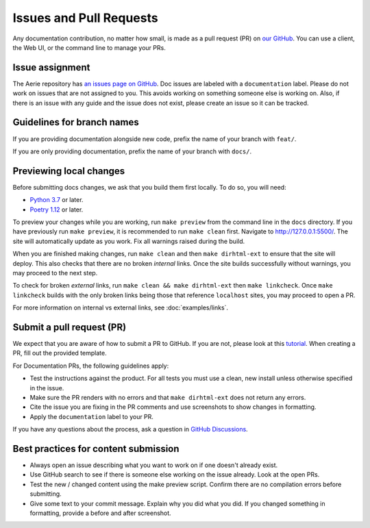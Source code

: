 ========================
Issues and Pull Requests
========================

Any documentation contribution, no matter how small, is made as a pull request (PR) on `our GitHub <https://github.com/NASA-AMMOS/aerie>`_.
You can use a client, the Web UI, or the command line to manage your PRs.

Issue assignment
================

The Aerie repository has `an issues page on GitHub <https://github.com/NASA-AMMOS/aerie/issues>`_.
Doc issues are labeled with a ``documentation`` label.
Please do not work on issues that are not assigned to you.
This avoids working on something someone else is working on.
Also, if there is an issue with any guide and the issue does not exist, please create an issue so it can be tracked.

Guidelines for branch names
===========================

If you are providing documentation alongside new code, prefix the name of your branch with ``feat/``.

If you are only providing documentation, prefix the name of your branch with ``docs/``.

Previewing local changes
========================

Before submitting docs changes, we ask that you build them first locally. To do so, you will need:

* `Python 3.7 <https://www.python.org/downloads/>`_ or later.
* `Poetry 1.12 <https://python-poetry.org/docs/master/>`_ or later.

To preview your changes while you are working, run ``make preview`` from the command line in the ``docs`` directory.
If you have previously run ``make preview``, it is recommended to run ``make clean`` first. Navigate to http://127.0.0.1:5500/.
The site will automatically update as you work. Fix all warnings raised during the build.

.. _validating_docs:

When you are finished making changes, run ``make clean`` and then ``make dirhtml-ext`` to ensure that the site will deploy.
This also checks that there are no broken *internal* links.
Once the site builds successfully without warnings, you may proceed to the next step.

To check for broken *external* links, run ``make clean && make dirhtml-ext`` then ``make linkcheck``.
Once ``make linkcheck`` builds with the only broken links being those that reference ``localhost`` sites, you may proceed to open a PR.

For more information on internal vs external links, see :doc:`examples/links`.

Submit a pull request (PR)
==========================

We expect that you are aware of how to submit a PR to GitHub. If you are not, please look at this `tutorial <https://docs.github.com/en/get-started/quickstart/hello-world>`_.
When creating a PR, fill out the provided template.

For Documentation PRs, the following guidelines apply:

* Test the instructions against the product. For all tests you must use a clean, new install unless otherwise specified in the issue.
* Make sure the PR renders with no errors and that ``make dirhtml-ext`` does not return any errors.
* Cite the issue you are fixing in the PR comments and use screenshots to show changes in formatting.
* Apply the ``documentation`` label to your PR.

If you have any questions about the process, ask a question in `GitHub Discussions <https://github.com/NASA-AMMOS/aerie/discussions>`__.

Best practices for content submission
=====================================

* Always open an issue describing what you want to work on if one doesn't already exist.
* Use GitHub search to see if there is someone else working on the issue already. Look at the open PRs.
* Test the new / changed content using the make preview script. Confirm there are no compilation errors before submitting.
* Give some text to your commit message. Explain why you did what you did. If you changed something in formatting, provide a before and after screenshot.

